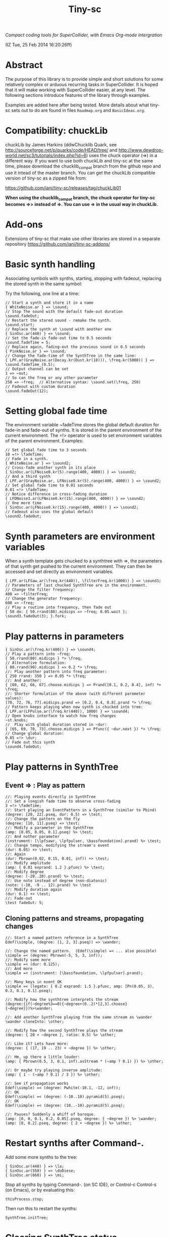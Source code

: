 #+TITLE: Tiny-sc

/Compact coding tools for SuperCollider, with Emacs Org-mode intergration/

(IZ Tue, 25 Feb 2014 16:20:26ff)

* Abstract

The purpose of this library is to provide simple and short solutions for some relatively complex or arduous recurring tasks in SuperCollider.  It is hoped that it will make working with SuperCollider easier, at any level.  The following sections introduce features of the library through examples.

Examples are added here after being tested.  More details about what tiny-sc sets out to do are found in files =Roadmap.org= and =BasicIdeas.org=.

* Compatibility: chuckLib

chuckLib by James Harkins (ddwChucklib Quark, see http://sourceforge.net/p/quarks/code/HEAD/tree/ and http://www.dewdrop-world.net/sc3/tutorials/index.php?id=6) uses the chuck operator (=>) in a different way.  If you want to use both chuckLib and tiny-sc at the same time, please download the chucklib_compat branch from the github repo and use it intead of the master branch. You can get the chuckLib compatible version of tiny-sc as a zipped file from:

https://github.com/iani/tiny-sc/releases/tag/chuckLib01

*When using the chucklib_compat branch, the chuck operator for tiny-sc becomes =>> instead of =>.  You can use => in the usual way in chuckLib.*

* Add-ons
:PROPERTIES:
:DATE:     <2014-04-08 Tue 13:44>
:END:

Extensions of tiny-sc that make use other libraries are stored in a separate repository https://github.com/iani/tiny-sc-addons/

* Basic synth handling

Associating symbols with synths, starting, stopping with fadeout, replacing the stored synth in the same symbol:

Try the following, one line at a time:

#+BEGIN_EXAMPLE
// Start a synth and store it in a name
{ WhiteNoise.ar } => \sound;
// Stop The sound with the default fade-out duration
\sound.fadeOut;
// Restart the stored sound - remake the synth.
\sound.start;
// Replace the synth at \sound with another one
{ SinOsc.ar(440) } => \sound;
// Set the fade-in fade-out time to 0.5 seconds
\sound.fadeTime = 5;
// Replace again, fading-out the previous sound in 0.5 seconds
{ PinkNoise.ar } => \sound;
// Change the fade-time of the SynthTree in the same line:
{ LPF.ar(GrayNoise.ar(Decay.kr(Dust.kr(10))), \freq.kr(5000)) } => \sound.fadeTime_(0.5);
// Output channel can be set
1 => ~out;
// So can the freq or any other parameter
250 => ~freq;  // Alternative syntax: \sound.set(\freq, 250)
// Fadeout with custom duration
\sound.fadeOut(12);
#+END_EXAMPLE

* Setting global fade time

The environment variable ~fadeTime stores the global default duration for fade-in and fade-out of synths.  It is stored in the parent environment of the current environment.  The =!> operator is used to set environment variables of the parent environment.  Examples:

#+BEGIN_EXAMPLE
// Set global fade time to 3 seconds
10 =!> \fadeTime;
// Fade in a synth.
{ WhiteNoise.ar } => \sound2;
// Cross-fade another synth in its place
{ SinOsc.ar(LFNoise0.kr(5).range(400, 4000)) } => \sound2;
// And a third synth
{ LPF.ar(GrayNoise.ar, LFNoise0.kr(5).range(400, 4000)) } => \sound2;
// Set global fade time to 0.01 seconds
0.01 =!> \fadeTime;
// Notice difference in cross-fading duration
{ LFDNoise3.ar(LFNoise0.kr(15).range(400, 4000)) } => \sound2;
// One more time
{ SinOsc.ar(LFNoise0.kr(15).range(400, 4000)) } => \sound2;
// Fadeout also uses the global default
\sound2.fadeOut;
#+END_EXAMPLE

* Synth parameters are environment variables

When a synth template gets chucked to a synthtree with =>, the parameters of that synth get pushed to the current environment.  They can then be accessed and set directly as environment variables.

#+BEGIN_EXAMPLE
{ LPF.ar(LFSaw.ar(\freq.kr(440)), \filterFreq.kr(1000)) } => \sound3;
// Parameters of last chucked SynthTree are in the environment.
// Change the filter frequency:
400 => ~filterFreq;
// Change the generator frequency:
600 => ~freq;
// Play a routine into frequency, then fade out
{ 50 do: { 50.rrand(80).midicps => ~freq; 0.05.wait }; \sound3.fadeOut(3); }.fork;
#+END_EXAMPLE

* Play patterns in parameters

#+BEGIN_EXAMPLE
{ SinOsc.ar(\freq.kr(400)) } => \sound4;
// Play a pattern into ~freq:
{ 50.rrand(80).midicps } *> \freq;
// Alternative formulation:
{ 80.rrand(90).midicps } => 0.2 *> \freq;
//: Play another pattern into freq parameter:
{ 250 rrand: 350 } => 0.05 *> \freq;
//: And another:
{ [60, 62, 66, 67].choose.midicps } => Prand([0.1, 0.2, 0.4], inf) *> \freq;
//: Shorter formulation of the above (with different paremeter values):
[70, 72, 76, 77].midicps.prand => [0.2, 0.4, 0.8].prand *> \freq;
// Pattern keeps playing when new synth is chucked into tree:
{ LPF.ar(LFPulse.ar(\freq.kr(440)), 1000) } => \sound4;
// Open knobs interface to watch how freq changes
~st.knobs;
//  Play with global duration stored in ~dur:
{ [65, 69, 70, 73].choose.midicps } => Pfunc({ ~dur.next }) *> \freq;
// Change global duration:
0.05 =!> \dur;
// Fade out this synth
\sound4.fadeOut;
#+END_EXAMPLE

* Play patterns in SynthTree

** Event => \Symbol: Play as pattern

#+BEGIN_EXAMPLE
//: Playing events directly in SynthTree
//: Set a longish fade time to observe cross-fading
3 =!> \fadeTime;
//: Start playing an EventPattern in a SynthTree (similar to Pbind)
(degree: [20, 22].pseq, dur: 0.5) => \test;
//: Change the pattern on the fly
(degree: [10, 11].pseq) => \test;
//: Modify a parameter in the SynthTree
(amp: [0.05, 0.05, 0.1].pseq) %> \test;
//: And nother parameter
(instrument: [\lpfsawr, \lpfpulser, \bassfoundation].prand) %> \test;
//: Change tempo, modifying the stream's event
(dur: 0.05) +> \test;
//: Again
(dur: Pbrown(0.02, 0.15, 0.01, inf)) +> \test;
//: Modify amplitude
(amp: { 0.01 exprand: 1.2 }.pfunc) %> \test;
//: Modify degree
(degree: (-20..20).prand) %> \test;
//: Use note instead of degree (non-diatonic)
(note: (-10, -9 .. 12).prand) %> \test
//: Modify duration again
(dur: 0.1) +> \test;
//: Fade-out
\test fadeOut: 5;
#+END_EXAMPLE

** Cloning patterns and streams, propagating changes

#+BEGIN_EXAMPLE
//: Start a named pattern reference in a SynthTree
Edef(\simple, (degree: [1, 2, 3].pseq)) => \wander;

//: Change the named pattern.  (Edef(\simple) =< ... also possible)
\simple =< (degree: Pbrown(-5, 5, 3, inf));
//: Modify some more
\simple =< (dur: 0.125);
//: And more
\simple =< (instrument: [\bassfoundation, \lpfpulser].prand);

//: Many keys in event OK
\simple =< (legato: { 0.2 exprand: 1.5 }.pfunc, amp: [Pn(0.05, 3), 0.3, 0.1, 0.1].pseq);

//: Modify how the synthtree interprets the stream
(degree:{if(~degree%3==0){~degree+(0..2)*[2,3].choose}{~degree}})%>\wander;

//: Add another SynthTree playing from the same stream as \wander
\wander cloneInto: \other;

//: Modify how the second SynthTree plays the stream
(degree: { 20 + ~degree }, ratio: 0.5) %> \other;

//: Like it? Lets have more:
(degree: { (17, 19 .. 23) + ~degree }) %> \other;

//: Hm, up there a little louder:
(amp: { Pbrown(0.5, 3, 0.1, inf).asStream * (~amp ? 0.1) }) %> \other;

//: Or maybe try playing inverse amplitude:
(amp: { 1 - (~amp ? 0.1) / 3 }) %> \other;

//: See if propagation works
Edef(\simple) =< (degree: Pwhite(-10.1, -12, inf));
//: OK
Edef(\simple) =< (degree: (-10..10).pyramid(5).pseq);
//: OK
Edef(\simple) =< (degree: (10..-10).pyramid(5).pseq);

//: Pauses? Suddenly a whiff of baroque.
(amp: [0, 0, 0.1, 0.2, 0.05].pseq, degree: { ~degree }) %> \wander;
(amp: [0, 0.2].pseq, degree: { 2 + ~degree }) %> \other;
#+END_EXAMPLE

* Restart synths after Command-.

Add some more synths to the tree:

#+BEGIN_EXAMPLE
{ SinOsc.ar(440) } => \la;
{ SinOsc.ar(550) } => \doDiese;
{ SinOsc.ar(660) } => \mi;
#+END_EXAMPLE

Stop all synths by typing Command-. (on SC IDE), or Control-c Control-s (on Emacs), or by evaluating this:

#+BEGIN_EXAMPLE
thisProcess.stop;
#+END_EXAMPLE

Then run this to restart the synths:

#+BEGIN_EXAMPLE
SynthTree.initTree;
#+END_EXAMPLE

* Clearing SynthTree status

To stop all synths of the SynthTree from being restarted, evaluate this:

#+BEGIN_EXAMPLE
SynthTree.stopAll;
#+END_EXAMPLE

After this, no synths will be restarted with =SynthTree.initTree=.

* Patching Audio Synth I/O

Example 1:  Simple patching of one source to one effect:

#+BEGIN_EXAMPLE
// Start an effects synth with a low-pass filter
{ LPF.ar(Inp.ar, \freq.kr(2000)) } => \lpf;
// Start a WhiteNoise synth
{ WhiteNoise.ar } => \source;
// Send the noise synth to the filter
\lpf =< \source;
// Change the frequency of the low pass filter
\lpf.set(\freq, 5000);
#+END_EXAMPLE

Example 2: Several synths sending to one effect.

#+BEGIN_EXAMPLE
{ LPF.ar(Inp.ar, LFNoise0.kr(40 ! 2).range(500, 4000)) } => \lpf;
\lpf =< ({ PinkNoise.ar } ==> \source);
\lpf =< ({ LFPulse.ar(LFNoise0.kr(30).range(3000, 4000)) } ==> \source2);
#+END_EXAMPLE

Example 3: Changing the synths of the source and of the effect:

#+BEGIN_EXAMPLE
{ LPF.ar(Inp.ar, \freq.kr(1000)) * Decay.kr({ Dust.kr(\trigRate.kr(1)) } ! 2) } =>.5 \lpf;
\lpf =< ({ LFTri.ar(LFNoise2.kr(12).range(400, 4000)) } ==> \source2);
#+END_EXAMPLE

Confirm that the tree can be restarted after Command-. also when it contains linked synths:

#+BEGIN_EXAMPLE
thisProcess.stop; // run this to stop all synths first
// Then run this to restart all stopped synths:
SynthTree.initTree;
// Modify parameters of the lpf SynthTree
\lpf.set(\trigRate, 10, \freq, 2000);
#+END_EXAMPLE

* GUI Views

** Overview: 5 View Types                                              :test:
:PROPERTIES:
:DATE:     <2014-04-02 Wed 16:40>
:END:

There are 5 main view types:

- Fader View :: Vertical strip on the left, showing the currently registered SynthTree instances and their run status, with a slider for controlling the level of each instance.
- Knobs View :: Horizontal strip at the bottom, one for each SynthTree instances, with knob controls for setting all registered parameters of the SynthTree.  This is opened from the Fader view by typing "k" on a selected SynthTree strip's label.
- Synth Template View :: A window with 2 list views: The left list shows the tags (categories) of SynthTree templates (SynthDefs or Functions) and the right list shows the templates belonging to the selected category.  At the bottom is a drag view showing the name of the selected template.  Drag the selected template onto any label on the Fader view to play that template on the SynthTree belonging to that fader strip.
- Pattern Template View :: (Tentative / Under development!)  Holds templates of patterns to play in SynthTrees.  May be integrated in the same list as the Synth Template View.
- Process Registry View :: Experimental / Proof of concept: Shows a list of currently running synth and routine processes, in a manner similar to the process view of Mini Audicle in ChucK.  Works together with Emacs/Org-Mode (see keyboard shortcuts).  Can also work with SuperCollider IDE, but requires using different methods for playing Functions, Synths or Routines.  This feature is superseded by the Fader View, but kept here as proof-of-concept.

** The Synth Template View
:PROPERTIES:
:DATE:     <2014-04-02 Wed 16:40>
:END:

#+BEGIN_EXAMPLE
SynthTemplate.gui;
#+END_EXAMPLE

**** Keyboard commands on Synth Template view

|----------------+-----------------------------------------------------------------+---|
| Key            | Action                                                          |   |
|----------------+-----------------------------------------------------------------+---|
| return         | send template to currently selected SynthTree instance*         |   |
| shift-return   | send template to a new SynthTree instance                       |   |
| control-return | add template as input to currently selected SynthTree instance  |   |
| control-.      | thisProcess.quit (like in SuperCollider IDE)                    |   |
| control-/      | SynthTree.initTree (restart all SynthTrees stopped by control-. |   |
|----------------+-----------------------------------------------------------------+---|

(*) Note : The currently SynthTree is selected in the Faders panel by clicking on the label displaying the SynthTree description (template name + synthtree name), or by chucking into a SynthTree in code (=>).
** The SynhTree-Fader View

#+BEGIN_EXAMPLE
SynthTree.faders;
#+END_EXAMPLE

*** Keyboard commands on SynthTree.faders

|-------+-----------------------------------------------------------+---|
| Key   | Action                                                    |   |
|-------+-----------------------------------------------------------+---|
|       | *On the whole window*                                     |   |
| b     | Open Buffer List for creating buffer-playback synth       |   |
| ,     | Stop synths and routines (=thisProcess.stop=)             |   |
| .     | Stop synths and remove from SynthTree.initTree            |   |
| i     | SynthTree.initTree.  Restart non-removed synths           |   |
| /     | SynthTree.initTree.  Restart non-removed synths           |   |
| 0-9   | Set global fade time to 0.02, 1, 2, 3 ... 9 seconds       |   |
|-------+-----------------------------------------------------------+---|
|       | *On slots that contain a SynthTree:*                      |   |
|-------+-----------------------------------------------------------+---|
| k     | Open knobs window for controlling all parameters of synth |   |
| g     | start synth                                               |   |
| s     | stop synth                                                |   |
| space | Toggle play status of selected SynthTree.                 |   |
| ,     | Stop synths and routines (=thisProcess.stop=)             |   |
| .     | Stop synths and remove from SynthTree.initTree            |   |
|-------+-----------------------------------------------------------+---|
** The Knobs view


** Creating Views for any parameter
#+BEGIN_EXAMPLE
{ SinOsc.ar(\freq.kr(440)) } => \viewtest;
\viewtest.view(\freq).view(\amp);
#+END_EXAMPLE

* Setting fadeTime in individual synths

#+BEGIN_EXAMPLE
// Start an "effect" synth with an input
{ LPF.ar(In.ar(\in.kr(0)), \freq.kr(4000)) } => \lpf;
// Set fadeTime of effect:
\lpf.fadeTime = 10;
// Send a synth to the input of the effect synth
\lpf =< ({ WhiteNoise.ar } ==> \source);
// Set fadeTime of source;
\source.fadeTime = 5;
// change effect, with fadeTime stored previously
{ Inp.ar * Decay2.kr(Dust.kr(3)) } => \lpf;
// change source, with fadeTime stored previously
{ SinOsc.ar(2000 rrand: 3000) } ==> \source;
// change source again, With fadeTime stored previously
{ LFTri.ar(400 rrand: 800) } ==> \source;
#+END_EXAMPLE

* Buffers and samples

Play a sample loaded from disk with PlayBuf (If no name is specified, the name of the receiver of =.buf= is used to find a buffer of the same name.  If no such buffer exists, then a Dialog window is opened for choosing a file to load into a buffer):

#+BEGIN_EXAMPLE
{ \buf.playBuf } => \chimes.buf.set(\amp, 1);
#+END_EXAMPLE

Play the same sample in a different synth, with different rate

#+BEGIN_EXAMPLE
{ \buf.playBuf(rate: 1.2) } => \different.buf(\chimes).set(\amp, 1);
#+END_EXAMPLE

** BufferList autoload

Setting classvar autoload of =BufferList= to =true= will make SuperCollider load all =.aiff= and =.wav= files that are found under folder =sounds= in the SuperCollider user support directory (=Platform.userAppSupportDir=) whenever the default server boots.

** Buffer list view

Following opens a Buffer List view with all buffers loaded through selecting from a SynthTree as shown above, or put in the default "sounds" folder in User App Support Dir/SuperCollider

#+BEGIN_EXAMPLE
BufferList.showList;
#+END_EXAMPLE

Keyboard commands on the Buffer List list view:

|--------------------+--------------------------------------------------------------|
| Key                | Action                                                       |
|--------------------+--------------------------------------------------------------|
| return             | play/stop selected buffer in a SynthTree named as the buffer |
| shift-return       | like return, but set loop to 1 (loop buffer)                 |
| space, shift-space | like return, but always create new SynthTree to play in      |
| l                  | load a new buffer from file                                  |
| s                  | save list of loaded buffers to file                          |
| o                  | load list of buffers from file                               |
|--------------------+--------------------------------------------------------------|

* Keyboard Bindings

Following keyboard bindings only apply to Emacs.

** Global key bindingsg

- H-c l :: sclang-start
- C-c C-x C-/ :: sclang-init-synth-tree

Following keyboard shortcuts allow one to choose a synthtree from the list of synthtrees currently loaded in SuperCollider, or operate on the last chosen synthtree in emacs:

- H-c c :: org-sc-select-synthtree-then-chuck
- H-c H-c :: org-sc-chuck-into-last-synthtree
- H-c k :: org-sc-select-synthtree-then-knobs
- H-c space :: org-sc-toggle-synthtree
- H-c H-space :: org-sc-toggle-section-synthtree
- H-c g :: org-sc-start-synthtree
- H-c s :: org-sc-stop-synthtree
- H-c H-s :: org-sc-stop-last-synthtree

The chuck commands (=H-c c=, =H-c H-c=) enclose the snippet or section into a function before chucking.  Try for example =H-c c= placing the cursor in the following line of code in sclang-mode:

#+BEGIN_EXAMPLE
//:
SinOsc.ar(\freq.kr(800) * LFNoise0.kr(12).range(0.8, 1.2));
//:
#+END_EXAMPLE

Stop the example above by typing =H-c H-space=.

Following keyboard shortcuts select a buffer from the list of buffers currently loaded in SuperCollider, or operate on the buffer list:

- H-b g :: org-sc-play-buffer
- H-b l :: org-sc-load-buffer
- H-b f :: org-sc-free-buffer
- H-b L :: org-sc-show-buffer-list
- H-b o :: org-sc-open-buffer-list
- H-b s :: org-sc-save-buffer-list

** Org-mode bindings

*** General org-mode bindings for SuperCollider
- C-c C-s :: sclang-main-stop
- H-C-o :: org-sc-toggle-mode
*** Evaluating org-mode sections in sclang
**** New - in progress

2 types of movement x 3 choices of what to do with section = 12 commands.

add choices of what to do without moving: = 14 commands

- 2 types of movement ::
  1. Move to immediately next/previous section
  2. Move to next/previous section at same level

- 3 choices of actions ::
  1. Do nothing (possibly: select current section as region)
  2. Evaluate heading or contents of current section
     If current section heading begins with "!", then evaluate heading.
     Else evaluate contents of section.
  3. Wrap selection in { } and chuck it into synthtree.
     See 2 above regarding what is evaluated.
     Name of synthtree to be chucked to can be given as tag or as value of property =SYNTHREE_NAME=.  If no name is given, then the expression is chucked into the current synthtree (=~st=).

- 2 choices of what to do without moving:
  1. evaluate this section
  2. chuck this section

- =H-C-space= :: evaluate this section
- =H-M-space= :: chuck this section
- =H-n= :: next section
- =H-C-n= :: next section + evaluate
- =H-M-n= :: next section + chuck
- =H-p= :: previous section
- =H-C-p= :: previous section + evaluate
- =H-M-p= :: previous section + chuck
- =H-j= :: next section at same level
- =H-C-j= :: next section at same level + evaluate
- =H-M-j= :: next section at same level + chuck
- =H-k= :: previous section at same level
- =H-C-k= :: previous section at same level + evaluate
- =H-M-k= :: previous section at same level + chuck

**** From alpha02
Note: The process registry window and the org-sc-eval-in-routine technique is now superseded by SynthTree and its guis.  SynthTree Fader gui is a more convenient way to control running synths.  The process registry is nevertheless kept here as mere "proof of concept", imitating the MiniAudicle process list window of ChucK.

  - H-C-r :: sclang-process-registry-gui: Open registry gui.
  - C-M-x :: org-sc-eval
  - H-C-x :: org-sc-eval-in-routine.  Wraps code in routine and registers it in ProcessRegistry.
  - C-M-z :: org-sc-stop-section-processes.  Stop all processes started from the current section.  Uses automatically generated section ID to identify the current section.
  - H-C-z :: org-sc-stop-section-processes
  - C-c C-M-. :: org-sc-stop-section-processes
  - H-C-n :: org-sc-next-section
  - C-M-n :: org-sc-eval-next.  Go to next section and evaluate as in org-sc-eval.
  - H-C-p :: org-sc-previous-section
  - C-M-p :: org-sc-eval-previous
  - C-c C-, :: sclang-eval-line
  - C-c C-9 :: sclang-eval-dwim
  - C-c C-x l :: org-sc-toggle-autoload
  - C-c C-x C-l :: org-sc-load-marked
*** Examples for evaluating in orgmode

Before evaluating the following sections, type =H-C-r= to open the Process Registry window.  This displays the currently running processes.   Selecting a process and typing delete will stop or free that process.

**** A sine, 3 frequencies
:PROPERTIES:
:ID:       0BDDB708-1BFE-45F0-8B50-2340127918F1
:eval-id:  11
:END:
// Type C-M-x with the cursor in the current section

a = { SinOsc.ar(\freq.kr(440), 0, 0.1) }.pla;
0.1.wait;
a.set(\freq, 550);
0.1.wait;
a.set(\freq, 660);
a release: 3;

**** Sine, simple loop
:PROPERTIES:
:ID:       0BDDB708-1BFE-45F0-8B50-2340127918F1
:eval-id:  13
:END:
// Type C-M-x with the cursor in the current section

a = { SinOsc.ar(\freq.kr(440), 0, 0.1) }.pla;
7 do: {
	0.1.wait;
	a.set(\freq, 550);
	0.1.wait;
	a.set(\freq, 660);
};
a release: 3;

**** Sine, random melody loop
:PROPERTIES:
:ID:       0BDDB708-1BFE-45F0-8B50-2340127918F1
:eval-id:  22
:END:
// Type C-M-x with the cursor in the current section

a = { SinOsc.ar(\freq.kr(440), 0, 0.1) }.pla;
50 do: {
	0.1.wait;
	a.set(\freq, (440 * (4..12).choose / 4).postln);
};
a release: 3;
3.wait;
"DONE!".postln;

**** Wandering dense sine cluster
:PROPERTIES:
:ID:       5869D44F-B75A-4713-9E9C-C5A7C6CFBFA1
:eval-id:  2
:END:
// Watch the registry window tracking 1 to 30 rapidly changing synths
// Kill the routine by selecting it in the registry window and
// hitting the backspace key.
// Then kill any remaining synths one by one with the backspace key

var synths, fwalk, swalk, synth;
synths = List();
fwalk = (Pbrown(30, 90, 0.75, inf) + Pfunc({ 0.01.exprand(1.5)})).asStream;
swalk = Pbrown(0, 30, 1, inf).asStream;
loop {
	if (swalk.next > synths.size) {
		synths add: Syn("adsrsine", [\freq, fwalk.next.midicps]);
	}{
		synth = synths.choose;
		synth.release(1.0.exprand(5.0));
		synths remove: synth;
	};
	0.05.wait;
};

**** Ghost voices
:PROPERTIES:
:ID:       F6420F84-E198-4469-9788-7119EB29CA00
:eval-id:  3
:END:

var synths, fwalk, swalk, synth;
synths = List();
fwalk = (Pbrown(30, 90, 0.75, inf) + Pfunc({ 0.01.exprand(1.5)})).asStream;
swalk = Pbrown(0, 30, 1, inf).asStream;
loop {
	if (swalk.next > synths.size) {
		synths add: Syn("adsrringz", [\freq, fwalk.next.midicps, \decayTime, 3, \amp, 0.02]);
	}{
		synth = synths.choose;
		synth.release(1.0.exprand(5.0));
		synths remove: synth;
	};
	0.05.wait;
};

** Sclang-mode bindings

- H-C-o :: org-sc-toggle-mode
- C-c .  :: sclang-execute-current-snippet
- C-c C-, :: sclang-eval-line
- C-c C-. :: sclang-select-snippet
- C-M-x :: sclang-execute-current-snippet
- C-M-f :: sclang-goto-next-snippet
- C-M-b :: sclang-goto-previous-snippet
- C-M-n :: sclang-execute-next-snippet
- C-M-p :: sclang-execute-previous-snippet
- C-H-f :: sclang-goto-next-snippet
- C-H-b :: sclang-goto-previous-snippet
- C-H-n :: sclang-execute-next-snippet
- C-H-p :: sclang-execute-previous-snippet
- C-H-r :: sclang-process-registry-gui
- C-c l :: sclang-recompile
- M-C :: sclang-clear-post-buffer


* Triggering synths in routines
:PROPERTIES:
:DATE:     <2014-03-17 Mon 17:58>
:ID:       BD7795E1-1FAD-418D-8CF8-6A48925DA909
:eval-id:  18
:END:

Use =|> to set the source of a SynthTree without starting it.  This is necessary in cases like the following, where the starting of the synth is done explicitly by trig in a routine:

#+BEGIN_EXAMPLE
//:
{
	var synth;
	synth = { [SinOsc, LFPulse, LFTri, LFSaw].choose.ar(\freq.kr(400)) } =|> \test;
	50 do: {
		synth.trig(\freq, 400 rrand: 1200);
		0.1.wait;
	}
}.fork
//:
#+END_EXAMPLE

* UGen shortcuts

** =Inp.ar=

#+BEGIN_EXAMPLE
{ Inp.ar * Decay2.kr({ Dust.kr(1) } ! 2, 0.5, 2) } => \smooth;
\smooth =< ({ GrayNoise.ar(3) } ==> \gray);
#+END_EXAMPLE

* List of running synths and patterns

* Broadcast data events to any listening object
